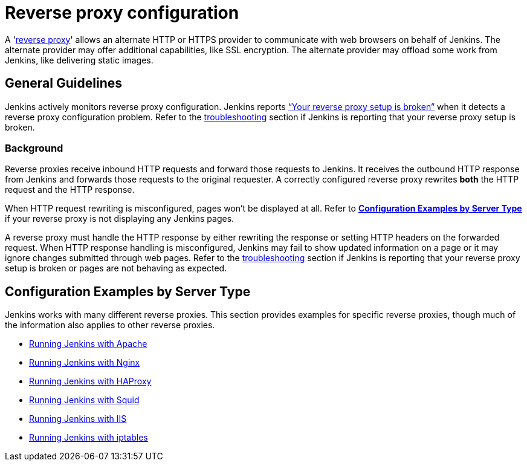 = Reverse proxy configuration

[pass]
++++
<!-- Redirect anchor references with Javascript -->
<!-- This is ONLY for anchor references like installing/#windows. -->
<!-- Use redirects as described in the contributing guide for page level redirects. -->
<!-- https://stackoverflow.com/questions/1305211/javascript-to-redirect-from-anchor-to-a-separate-page/21198129#21198129 -->
<script>
(function () {
    var anchorMap = {
        "ji-toolbar" : "/doc/book/system-administration/reverse-proxy-configuration-with-jenkins/", /* Algolia search redirect to stay on same page */

        "running-jenkins-behind-apache": "/doc/book/system-administration/reverse-proxy-configuration-with-jenkins/reverse-proxy-configuration-apache/",
        "running-jenkins-behind-haproxy": "/doc/book/system-administration/reverse-proxy-configuration-with-jenkins/reverse-proxy-configuration-haproxy/",
        "running-jenkins-behind-iis": "/doc/book/system-administration/reverse-proxy-configuration-with-jenkins/reverse-proxy-configuration-iis/",
        "running-jenkins-behind-iptables": "/doc/book/system-administration/reverse-proxy-configuration-with-jenkins/reverse-proxy-configuration-iptables/",
        "running-jenkins-behind-nginx": "/doc/book/system-administration/reverse-proxy-configuration-with-jenkins/reverse-proxy-configuration-nginx/",
        "running-jenkins-behind-squid": "/doc/book/system-administration/reverse-proxy-configuration-with-jenkins/reverse-proxy-configuration-squid/",
        "troubleshooting": "/doc/book/system-administration/reverse-proxy-configuration-troubleshooting/",
        "jenkins-says-my-reverse-proxy-setup-is-broken": "/doc/book/system-administration/reverse-proxy-configuration-troubleshooting/",
    }
    /*
    * Best practice for extracting hashes:
    * https://stackoverflow.com/a/10076097/151365
    */
    var hash = window.location.hash.substring(1);
    if (hash) {
        /*
        * Best practice for javascript redirects:
        * https://stackoverflow.com/a/506004/151365
        */
        window.location.replace(anchorMap[hash]);
    }
})();
</script>
++++

A 'link:https://en.wikipedia.org/wiki/Reverse_proxy[reverse proxy]' allows an alternate HTTP or HTTPS provider to communicate with web browsers on behalf of Jenkins.
The alternate provider may offer additional capabilities, like SSL encryption.
The alternate provider may offload some work from Jenkins, like delivering static images.

== General Guidelines

Jenkins actively monitors reverse proxy configuration.
Jenkins reports link:../reverse-proxy-configuration-troubleshooting/["`+Your reverse proxy setup is broken+`"] when it detects a reverse proxy configuration problem.
Refer to the link:../reverse-proxy-configuration-troubleshooting/[troubleshooting] section if Jenkins is reporting that your reverse proxy setup is broken.

=== Background

Reverse proxies receive inbound HTTP requests and forward those requests to Jenkins.
It receives the outbound HTTP response from Jenkins and forwards those requests to the original requester.
A correctly configured reverse proxy rewrites *both* the HTTP request and the HTTP response.

When HTTP request rewriting is misconfigured, pages won't be displayed at all.
Refer to *link:#configuration-examples[Configuration Examples by Server Type]* if your reverse proxy is not displaying any Jenkins pages.

A reverse proxy must handle the HTTP response by either rewriting the response or setting HTTP headers on the forwarded request.
When HTTP response handling is misconfigured, Jenkins may fail to show updated information on a page or it may ignore changes submitted through web pages.
Refer to the link:../reverse-proxy-configuration-troubleshooting/[troubleshooting] section if Jenkins is reporting that your reverse proxy setup is broken or pages are not behaving as expected.

[[configuration-examples]]
== Configuration Examples by Server Type

Jenkins works with many different reverse proxies.
This section provides examples for specific reverse proxies, though much of the information also applies to other reverse proxies.

* link:../reverse-proxy-configuration-with-jenkins/reverse-proxy-configuration-apache[Running Jenkins with Apache]
* link:../reverse-proxy-configuration-with-jenkins/reverse-proxy-configuration-nginx[Running Jenkins with Nginx]
* link:../reverse-proxy-configuration-with-jenkins/reverse-proxy-configuration-haproxy[Running Jenkins with HAProxy]
* link:../reverse-proxy-configuration-with-jenkins/reverse-proxy-configuration-squid[Running Jenkins with Squid]
* link:../reverse-proxy-configuration-with-jenkins/reverse-proxy-configuration-iis[Running Jenkins with IIS]
* link:../reverse-proxy-configuration-with-jenkins/reverse-proxy-configuration-iptables[Running Jenkins with iptables]
